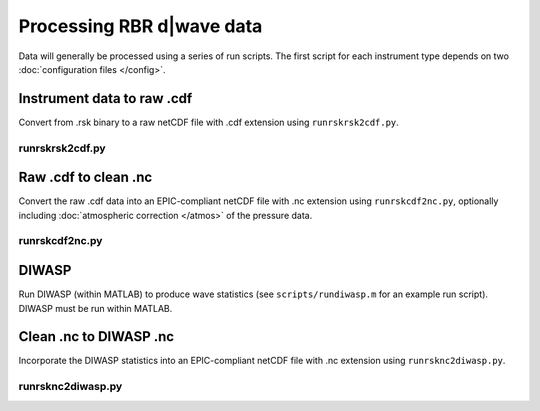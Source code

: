 Processing RBR d|wave data
**************************

Data will generally be processed using a series of run scripts. The first script for each instrument type
depends on two :doc:`configuration files </config>`.

Instrument data to raw .cdf
===========================

Convert from .rsk binary to a raw netCDF file with .cdf extension using ``runrskrsk2cdf.py``.

runrskrsk2cdf.py
----------------

.. argparse::
   :ref: stglib.core.cmd.rskrsk2cdf_parser
   :prog: runrskrsk2cdf.py

Raw .cdf to clean .nc
=====================

Convert the raw .cdf data into an EPIC-compliant netCDF file with .nc extension using ``runrskcdf2nc.py``, optionally including :doc:`atmospheric correction </atmos>` of the pressure data.

runrskcdf2nc.py
---------------

.. argparse::
   :ref: stglib.core.cmd.rskcdf2nc_parser
   :prog: runrskcdf2nc.py


DIWASP
======

Run DIWASP (within MATLAB) to produce wave statistics (see ``scripts/rundiwasp.m`` for an example run script). DIWASP must be run within MATLAB.

Clean .nc to DIWASP .nc
=======================

Incorporate the DIWASP statistics into an EPIC-compliant netCDF file with .nc extension using ``runrsknc2diwasp.py``.

runrsknc2diwasp.py
------------------

.. argparse::
  :ref: stglib.core.cmd.rsknc2diwasp_parser
  :prog: runrsknc2diwasp.py
